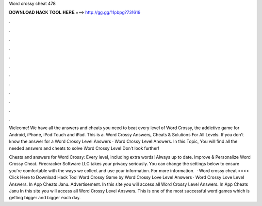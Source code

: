 Word crossy cheat 478



𝐃𝐎𝐖𝐍𝐋𝐎𝐀𝐃 𝐇𝐀𝐂𝐊 𝐓𝐎𝐎𝐋 𝐇𝐄𝐑𝐄 ===> http://gg.gg/11pbpg?731619



.



.



.



.



.



.



.



.



.



.



.



.

Welcome! We have all the answers and cheats you need to beat every level of Word Crossy, the addictive game for Android, iPhone, iPod Touch and iPad. This is a. Word Crossy Answers, Cheats & Solutions For All Levels. If you don't know the answer for a Word Crossy Level Answers · Word Crossy Level Answers. In this Topic, You will find all the needed answers and cheats to solve Word Crossy Level Don't look further!

Cheats and answers for Word Crossy: Every level, including extra words! Always up to date. Improve & Personalize Word Crossy Cheat. Firecracker Software LLC takes your privacy seriously. You can change the settings below to ensure you're comfortable with the ways we collect and use your information. For more information.  · Word crossy cheat >>>> Click Here to Download Hack Tool Word Crossy Game by Word Crossy Love Level Answers · Word Crossy Love Level Answers. In App Cheats Janu. Advertisement. In this site you will access all Word Crossy Level Answers. In App Cheats Janu In this site you will access all Word Crossy Level Answers. This is one of the most successful word games which is getting bigger and bigger each day.
